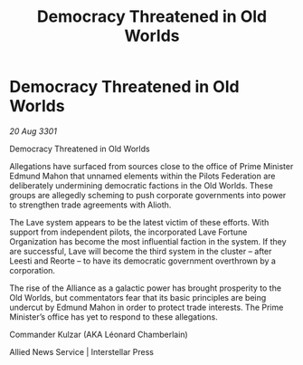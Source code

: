 :PROPERTIES:
:ID:       bce13333-b050-487f-9ed0-a1e1b4db10e1
:END:
#+title: Democracy Threatened in Old Worlds
#+filetags: :galnet:

* Democracy Threatened in Old Worlds

/20 Aug 3301/

Democracy Threatened in Old Worlds 
 
Allegations have surfaced from sources close to the office of Prime Minister Edmund Mahon that unnamed elements within the Pilots Federation are deliberately undermining democratic factions in the Old Worlds. These groups are allegedly scheming to push corporate governments into power to strengthen trade agreements with Alioth. 

The Lave system appears to be the latest victim of these efforts. With support from independent pilots, the incorporated Lave Fortune Organization has become the most influential faction in the system. If they are successful, Lave will become the third system in the cluster – after Leesti and Reorte – to have its democratic government overthrown by a corporation. 

The rise of the Alliance as a galactic power has brought prosperity to the Old Worlds, but commentators fear that its basic principles are being undercut by Edmund Mahon in order to protect trade interests. The Prime Minister’s office has yet to respond to these allegations. 

Commander Kulzar (AKA Léonard Chamberlain) 

Allied News Service | Interstellar Press
